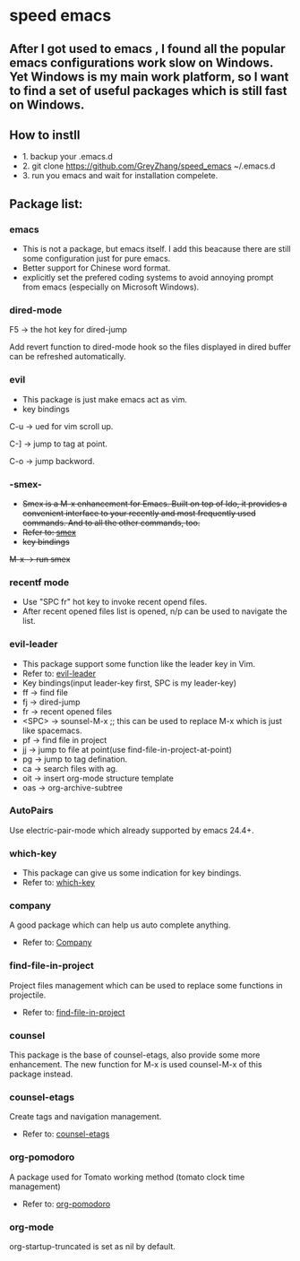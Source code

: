 * speed emacs
** After I got used to emacs , I found all the popular emacs configurations work slow on Windows. Yet Windows is my main work platform, so I want to find a set of useful packages which is still fast on Windows.
** How to instll
- 1. backup your .emacs.d
- 2. git clone https://github.com/GreyZhang/speed_emacs ~/.emacs.d
- 3. run you emacs and wait for installation  compelete.
** Package list:
*** emacs
- This is not a package, but emacs itself.
 I add this beacause there are still some configuration just for pure emacs.
- Better support for Chinese word format.
- explicitly set the prefered coding systems to avoid annoying prompt from emacs (especially on Microsoft Windows).

*** dired-mode
F5 -> the hot key for dired-jump

Add revert function to dired-mode hook so the files displayed in dired buffer can be refreshed automatically.

*** evil
- This package is just make emacs act as vim.
- key bindings
C-u -> ued for vim scroll up.

C-] -> jump to tag at point.

C-o -> jump backword.

*** -smex-
- +Smex is a M-x enhancement for Emacs. Built on top of Ido, it provides a convenient interface to your recently and most frequently used commands. And to all the other commands, too.+
- +Refer to: [[https://github.com/nonsequitur/smex][smex]]+
- +key bindings+
+M-x -> run smex+

*** recentf mode
- Use "SPC fr" hot key to invoke recent opend files.
- After recent opened files list is opened, n/p can be used to navigate the list.

*** evil-leader
- This package support some function like the leader key in Vim.
- Refer to: [[https://github.com/cofi/evil-leader][evil-leader]]
- Key bindings(input leader-key first, SPC is my leader-key)
- ff -> find file
- fj -> dired-jump
- fr -> recent opened files
- <SPC> -> sounsel-M-x  ;; this can be used to replace M-x which is just like spacemacs.
- pf -> find file in project
- jj -> jump to file at point(use find-file-in-project-at-point)
- pg -> jump to tag defination.
- ca -> search files with ag.
- oit -> insert org-mode structure template
- oas -> org-archive-subtree
*** AutoPairs
Use electric-pair-mode which already supported by emacs 24.4+.

*** which-key
- This package can give us some indication for key bindings.
- Refer to: [[https://github.com/justbur/emacs-which-key][which-key]]

*** company
A good package which can help us auto complete anything.
- Refer to: [[https://company-mode.github.io/][Company]]

*** find-file-in-project
Project files management which can be used to replace some functions in projectile.
- Refer to: [[https://github.com/technomancy/find-file-in-project][find-file-in-project]]

*** counsel
This package is the base of counsel-etags, also provide some more enhancement. The new function for M-x is used counsel-M-x of this package instead.

*** counsel-etags
Create tags and navigation management.
- Refer to: [[https://github.com/redguardtoo/counsel-etags][counsel-etags]]

*** org-pomodoro
A package used for Tomato working method (tomato clock time management)
- Refer to: [[https://github.com/marcinkoziej/org-pomodoro][org-pomodoro]]

*** org-mode
org-startup-truncated is set as nil by default.

